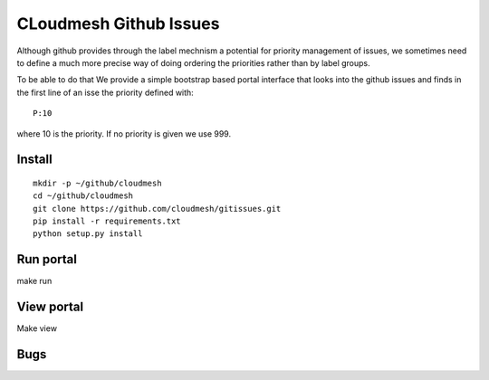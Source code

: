 CLoudmesh Github Issues
========================

Although github provides through the label mechnism a
potential for priority management of issues, we sometimes need
to define a much more precise way of doing ordering the priorities
rather than by label groups.

To be able to do that We provide a simple bootstrap based portal
interface that looks into the github issues and finds in the first
line of an isse the priority defined with::

  P:10

where 10 is the priority. If no priority is given we use 999.


Install
--------

::

    mkdir -p ~/github/cloudmesh
    cd ~/github/cloudmesh
    git clone https://github.com/cloudmesh/gitissues.git
    pip install -r requirements.txt
    python setup.py install

Run portal
-----------

make run

View portal 
-------------

Make view

Bugs
-------------

